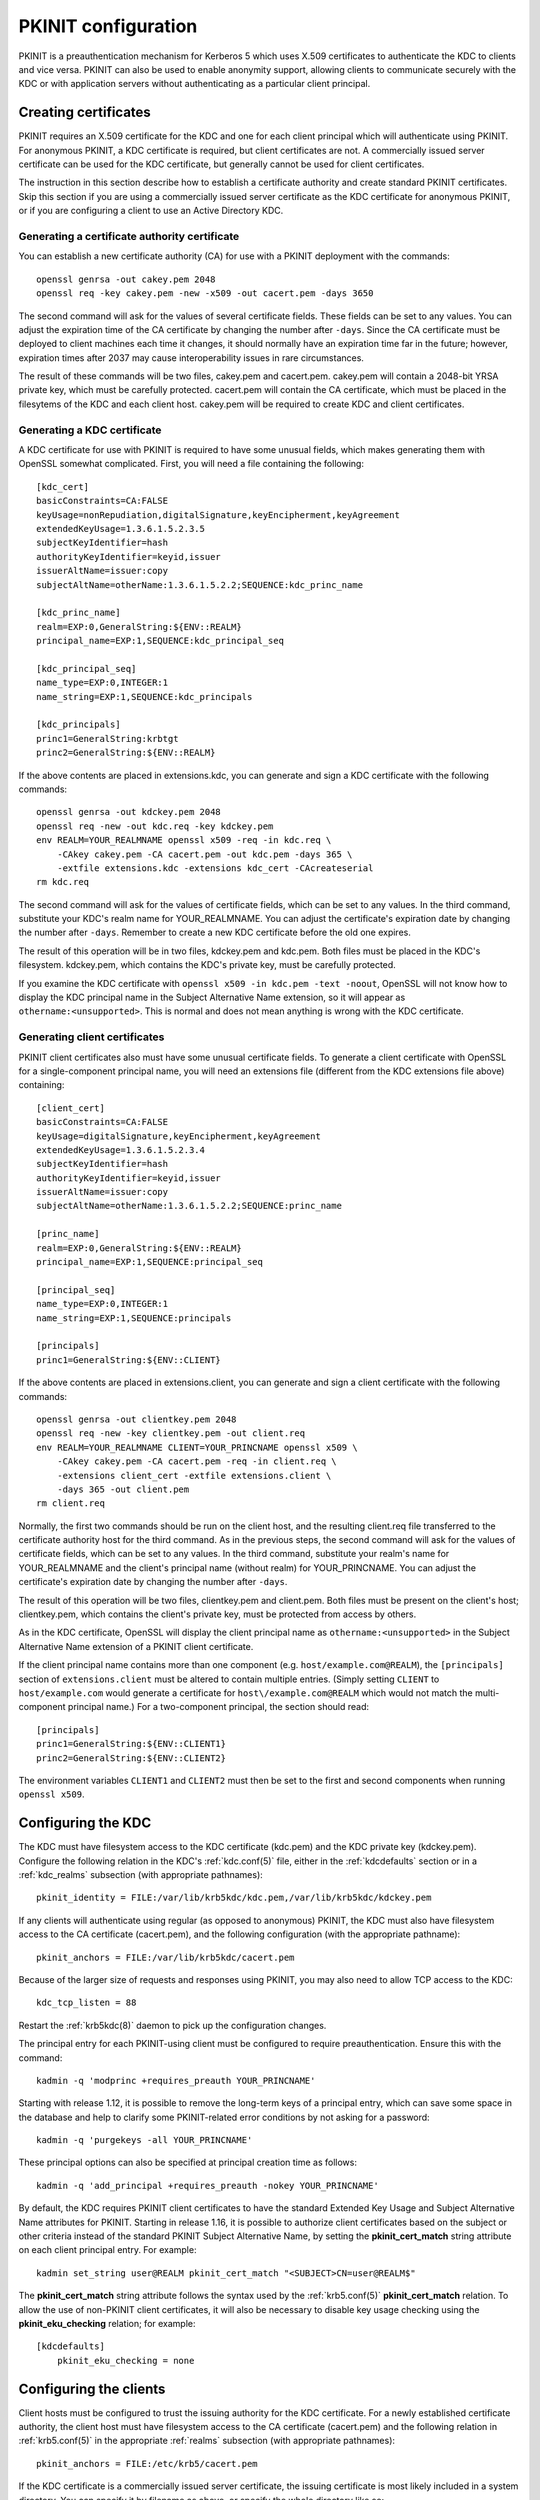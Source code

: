 .. _pkinit:

PKINIT configuration
====================

PKINIT is a preauthentication mechanism for Kerberos 5 which uses
X.509 certificates to authenticate the KDC to clients and vice versa.
PKINIT can also be used to enable anonymity support, allowing clients
to communicate securely with the KDC or with application servers
without authenticating as a particular client principal.


Creating certificates
---------------------

PKINIT requires an X.509 certificate for the KDC and one for each
client principal which will authenticate using PKINIT.  For anonymous
PKINIT, a KDC certificate is required, but client certificates are
not.  A commercially issued server certificate can be used for the KDC
certificate, but generally cannot be used for client certificates.

The instruction in this section describe how to establish a
certificate authority and create standard PKINIT certificates.  Skip
this section if you are using a commercially issued server certificate
as the KDC certificate for anonymous PKINIT, or if you are configuring
a client to use an Active Directory KDC.


Generating a certificate authority certificate
~~~~~~~~~~~~~~~~~~~~~~~~~~~~~~~~~~~~~~~~~~~~~~

You can establish a new certificate authority (CA) for use with a
PKINIT deployment with the commands::

    openssl genrsa -out cakey.pem 2048
    openssl req -key cakey.pem -new -x509 -out cacert.pem -days 3650

The second command will ask for the values of several certificate
fields.  These fields can be set to any values.  You can adjust the
expiration time of the CA certificate by changing the number after
``-days``.  Since the CA certificate must be deployed to client
machines each time it changes, it should normally have an expiration
time far in the future; however, expiration times after 2037 may cause
interoperability issues in rare circumstances.

The result of these commands will be two files, cakey.pem and
cacert.pem.  cakey.pem will contain a 2048-bit YRSA private key, which
must be carefully protected.  cacert.pem will contain the CA
certificate, which must be placed in the filesytems of the KDC and
each client host.  cakey.pem will be required to create KDC and client
certificates.


Generating a KDC certificate
~~~~~~~~~~~~~~~~~~~~~~~~~~~~

A KDC certificate for use with PKINIT is required to have some unusual
fields, which makes generating them with OpenSSL somewhat complicated.
First, you will need a file containing the following::

    [kdc_cert]
    basicConstraints=CA:FALSE
    keyUsage=nonRepudiation,digitalSignature,keyEncipherment,keyAgreement
    extendedKeyUsage=1.3.6.1.5.2.3.5
    subjectKeyIdentifier=hash
    authorityKeyIdentifier=keyid,issuer
    issuerAltName=issuer:copy
    subjectAltName=otherName:1.3.6.1.5.2.2;SEQUENCE:kdc_princ_name

    [kdc_princ_name]
    realm=EXP:0,GeneralString:${ENV::REALM}
    principal_name=EXP:1,SEQUENCE:kdc_principal_seq

    [kdc_principal_seq]
    name_type=EXP:0,INTEGER:1
    name_string=EXP:1,SEQUENCE:kdc_principals

    [kdc_principals]
    princ1=GeneralString:krbtgt
    princ2=GeneralString:${ENV::REALM}

If the above contents are placed in extensions.kdc, you can generate
and sign a KDC certificate with the following commands::

    openssl genrsa -out kdckey.pem 2048
    openssl req -new -out kdc.req -key kdckey.pem
    env REALM=YOUR_REALMNAME openssl x509 -req -in kdc.req \
        -CAkey cakey.pem -CA cacert.pem -out kdc.pem -days 365 \
        -extfile extensions.kdc -extensions kdc_cert -CAcreateserial
    rm kdc.req

The second command will ask for the values of certificate fields,
which can be set to any values.  In the third command, substitute your
KDC's realm name for YOUR_REALMNAME.  You can adjust the certificate's
expiration date by changing the number after ``-days``.  Remember to
create a new KDC certificate before the old one expires.

The result of this operation will be in two files, kdckey.pem and
kdc.pem.  Both files must be placed in the KDC's filesystem.
kdckey.pem, which contains the KDC's private key, must be carefully
protected.

If you examine the KDC certificate with ``openssl x509 -in kdc.pem
-text -noout``, OpenSSL will not know how to display the KDC principal
name in the Subject Alternative Name extension, so it will appear as
``othername:<unsupported>``.  This is normal and does not mean
anything is wrong with the KDC certificate.


Generating client certificates
~~~~~~~~~~~~~~~~~~~~~~~~~~~~~~

PKINIT client certificates also must have some unusual certificate
fields.  To generate a client certificate with OpenSSL for a
single-component principal name, you will need an extensions file
(different from the KDC extensions file above) containing::

    [client_cert]
    basicConstraints=CA:FALSE
    keyUsage=digitalSignature,keyEncipherment,keyAgreement
    extendedKeyUsage=1.3.6.1.5.2.3.4
    subjectKeyIdentifier=hash
    authorityKeyIdentifier=keyid,issuer
    issuerAltName=issuer:copy
    subjectAltName=otherName:1.3.6.1.5.2.2;SEQUENCE:princ_name

    [princ_name]
    realm=EXP:0,GeneralString:${ENV::REALM}
    principal_name=EXP:1,SEQUENCE:principal_seq

    [principal_seq]
    name_type=EXP:0,INTEGER:1
    name_string=EXP:1,SEQUENCE:principals

    [principals]
    princ1=GeneralString:${ENV::CLIENT}

If the above contents are placed in extensions.client, you can
generate and sign a client certificate with the following commands::

    openssl genrsa -out clientkey.pem 2048
    openssl req -new -key clientkey.pem -out client.req
    env REALM=YOUR_REALMNAME CLIENT=YOUR_PRINCNAME openssl x509 \
        -CAkey cakey.pem -CA cacert.pem -req -in client.req \
        -extensions client_cert -extfile extensions.client \
        -days 365 -out client.pem
    rm client.req

Normally, the first two commands should be run on the client host, and
the resulting client.req file transferred to the certificate authority
host for the third command.  As in the previous steps, the second
command will ask for the values of certificate fields, which can be
set to any values.  In the third command, substitute your realm's name
for YOUR_REALMNAME and the client's principal name (without realm) for
YOUR_PRINCNAME.  You can adjust the certificate's expiration date by
changing the number after ``-days``.

The result of this operation will be two files, clientkey.pem and
client.pem.  Both files must be present on the client's host;
clientkey.pem, which contains the client's private key, must be
protected from access by others.

As in the KDC certificate, OpenSSL will display the client principal
name as ``othername:<unsupported>`` in the Subject Alternative Name
extension of a PKINIT client certificate.

If the client principal name contains more than one component
(e.g. ``host/example.com@REALM``), the ``[principals]`` section of
``extensions.client`` must be altered to contain multiple entries.
(Simply setting ``CLIENT`` to ``host/example.com`` would generate a
certificate for ``host\/example.com@REALM`` which would not match the
multi-component principal name.)  For a two-component principal, the
section should read::

    [principals]
    princ1=GeneralString:${ENV::CLIENT1}
    princ2=GeneralString:${ENV::CLIENT2}

The environment variables ``CLIENT1`` and ``CLIENT2`` must then be set
to the first and second components when running ``openssl x509``.


Configuring the KDC
-------------------

The KDC must have filesystem access to the KDC certificate (kdc.pem)
and the KDC private key (kdckey.pem).  Configure the following
relation in the KDC's :ref:`kdc.conf(5)` file, either in the
:ref:`kdcdefaults` section or in a :ref:`kdc_realms` subsection (with
appropriate pathnames)::

    pkinit_identity = FILE:/var/lib/krb5kdc/kdc.pem,/var/lib/krb5kdc/kdckey.pem

If any clients will authenticate using regular (as opposed to
anonymous) PKINIT, the KDC must also have filesystem access to the CA
certificate (cacert.pem), and the following configuration (with the
appropriate pathname)::

    pkinit_anchors = FILE:/var/lib/krb5kdc/cacert.pem

Because of the larger size of requests and responses using PKINIT, you
may also need to allow TCP access to the KDC::

    kdc_tcp_listen = 88

Restart the :ref:`krb5kdc(8)` daemon to pick up the configuration
changes.

The principal entry for each PKINIT-using client must be configured to
require preauthentication.  Ensure this with the command::

    kadmin -q 'modprinc +requires_preauth YOUR_PRINCNAME'

Starting with release 1.12, it is possible to remove the long-term
keys of a principal entry, which can save some space in the database
and help to clarify some PKINIT-related error conditions by not asking
for a password::

    kadmin -q 'purgekeys -all YOUR_PRINCNAME'

These principal options can also be specified at principal creation
time as follows::

    kadmin -q 'add_principal +requires_preauth -nokey YOUR_PRINCNAME'

By default, the KDC requires PKINIT client certificates to have the
standard Extended Key Usage and Subject Alternative Name attributes
for PKINIT.  Starting in release 1.16, it is possible to authorize
client certificates based on the subject or other criteria instead of
the standard PKINIT Subject Alternative Name, by setting the
**pkinit_cert_match** string attribute on each client principal entry.
For example::

    kadmin set_string user@REALM pkinit_cert_match "<SUBJECT>CN=user@REALM$"

The **pkinit_cert_match** string attribute follows the syntax used by
the :ref:`krb5.conf(5)` **pkinit_cert_match** relation.  To allow the
use of non-PKINIT client certificates, it will also be necessary to
disable key usage checking using the **pkinit_eku_checking** relation;
for example::

    [kdcdefaults]
        pkinit_eku_checking = none



Configuring the clients
-----------------------

Client hosts must be configured to trust the issuing authority for the
KDC certificate.  For a newly established certificate authority, the
client host must have filesystem access to the CA certificate
(cacert.pem) and the following relation in :ref:`krb5.conf(5)` in the
appropriate :ref:`realms` subsection (with appropriate pathnames)::

    pkinit_anchors = FILE:/etc/krb5/cacert.pem

If the KDC certificate is a commercially issued server certificate,
the issuing certificate is most likely included in a system directory.
You can specify it by filename as above, or specify the whole
directory like so::

    pkinit_anchors = DIR:/etc/ssl/certs

A commercially issued server certificate will usually not have the
standard PKINIT principal name or Extended Key Usage extensions, so
the following additional configuration is required::

    pkinit_eku_checking = kpServerAuth
    pkinit_kdc_hostname = hostname.of.kdc.certificate

Multiple **pkinit_kdc_hostname** relations can be configured to
recognize multiple KDC certificates.  If the KDC is an Active
Directory domain controller, setting **pkinit_kdc_hostname** is
necessary, but it should not be necessary to set
**pkinit_eku_checking**.

To perform regular (as opposed to anonymous) PKINIT authentication, a
client host must have filesystem access to a client certificate
(client.pem), and the corresponding private key (clientkey.pem).
Configure the following relations in the client host's
:ref:`krb5.conf(5)` file in the appropriate :ref:`realms` subsection
(with appropriate pathnames)::

    pkinit_identities = FILE:/etc/krb5/client.pem,/etc/krb5/clientkey.pem

If the KDC and client are properly configured, it should now be
possible to run ``kinit username`` without entering a password.


.. _anonymous_pkinit:

Anonymous PKINIT
----------------

Anonymity support in Kerberos allows a client to obtain a ticket
without authenticating as any particular principal.  Such a ticket can
be used as a FAST armor ticket, or to securely communicate with an
application server anonymously.

To configure anonymity support, you must generate or otherwise procure
a KDC certificate and configure the KDC host, but you do not need to
generate any client certificates.  On the KDC, you must set the
**pkinit_identity** variable to provide the KDC certificate, but do
not need to set the **pkinit_anchors** variable or store the issuing
certificate if you won't have any client certificates to verify.  On
client hosts, you must set the **pkinit_anchors** variable (and
possibly **pkinit_kdc_hostname** and **pkinit_eku_checking**) in order
to trust the issuing authority for the KDC certificate, but do not
need to set the **pkinit_identities** variable.

Anonymity support is not enabled by default.  To enable it, you must
create the principal ``WELLKNOWN/ANONYMOUS`` using the command::

    kadmin -q 'addprinc -randkey WELLKNOWN/ANONYMOUS'

Some Kerberos deployments include application servers which lack
proper access control, and grant some level of access to any user who
can authenticate.  In such an environment, enabling anonymity support
on the KDC would present a security issue.  If you need to enable
anonymity support for TGTs (for use as FAST armor tickets) without
enabling anonymous authentication to application servers, you can set
the variable **restrict_anonymous_to_tgt** to ``true`` in the
appropriate :ref:`kdc_realms` subsection of the KDC's
:ref:`kdc.conf(5)` file.

To obtain anonymous credentials on a client, run ``kinit -n``, or
``kinit -n @REALMNAME`` to specify a realm.  The resulting tickets
will have the client name ``WELLKNOWN/ANONYMOUS@WELLKNOWN:ANONYMOUS``.


Freshness tokens
----------------

Freshness tokens can ensure that the client has recently had access to
its certificate private key.  If freshness tokens are not required by
the KDC, a client program with temporary possession of the private key
can compose requests for future timestamps and use them later.

In release 1.17 and later, freshness tokens are supported by the
client and are sent by the KDC when the client indicates support for
them.  Because not all clients support freshness tokens yet, they are
not required by default.  To check if freshness tokens are supported
by a realm's clients, look in the KDC logs for the lines::

    PKINIT: freshness token received from <client principal>
    PKINIT: no freshness token received from <client principal>

To require freshness tokens for all clients in a realm (except for
clients authenticating anonymously), set the
**pkinit_require_freshness** variable to ``true`` in the appropriate
:ref:`kdc_realms` subsection of the KDC's :ref:`kdc.conf(5)` file.  To
test that this option is in effect, run ``kinit -X disable_freshness``
and verify that authentication is unsuccessful.
